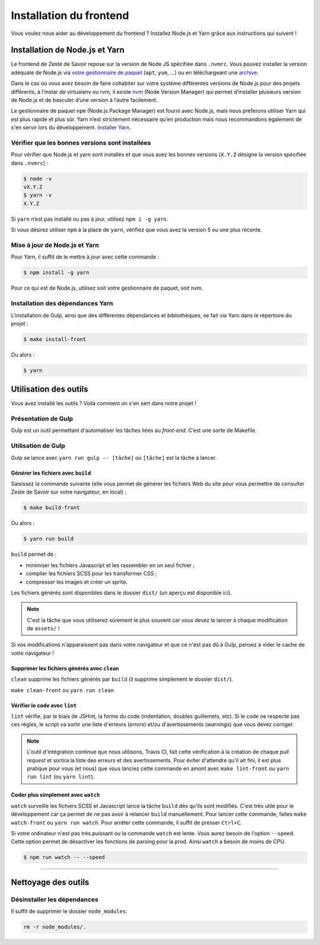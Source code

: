 ========================
Installation du frontend
========================

Vous voulez nous aider au développement du frontend ? Installez Node.js et Yarn grâce aux instructions qui suivent !


Installation de Node.js et Yarn
===============================

Le frontend de Zeste de Savoir repose sur la version de Node JS spécifiée dans ``.nvmrc``. Vous pouvez installer la version adéquate de Node.js via `votre gestionnaire de paquet <https://nodejs.org/en/download/package-manager/>`_ (``apt``, ``yum``, …) ou en téléchargeant une `archive <https://nodejs.org/en/download/>`_.

Dans le cas où vous avez besoin de faire cohabiter sur votre système différentes versions de Node.js pour des projets différents, à l’instar de virtualenv ou rvm, il existe `nvm <https://github.com/creationix/nvm>`_ (Node Version Manager) qui permet d’installer plusieurs version de Node.js et de basculer d’une version à l’autre facilement.

Le gestionnaire de paquet ``npm`` (Node.js Package Manager) est fourni avec Node.js, mais nous préferons utiliser Yarn qui est plus rapide et plus sûr. Yarn n’est strictement nécessaire qu’en production mais nous recommandons également de s'en servir lors du développement. `Installer Yarn <https://yarnpkg.com/fr/docs/install/>`_.

Vérifier que les bonnes versions sont installées
------------------------------------------------

Pour vérifier que Node.js et yarn sont installés et que vous avez les bonnes versions (``X.Y.Z`` désigne la version spécifiée dans ``.nvmrc``) :

.. sourcecode:: bash

    $ node -v
    vX.Y.Z
    $ yarn -v
    X.Y.Z

Si ``yarn`` n’est pas installé ou pas à jour, utilisez ``npm i -g yarn``.

Si vous désirez utiliser ``npm`` à la place de ``yarn``, vérifiez que vous avez la version 5 ou une plus récente.

Mise à jour de Node.js et Yarn
------------------------------

Pour Yarn, il suffit de le mettre à jour avec cette commande :

.. sourcecode:: bash

    $ npm install -g yarn

Pour ce qui est de Node.js, utilisez soit votre gestionnaire de paquet, soit nvm.


Installation des dépendances Yarn
---------------------------------

L'installation de Gulp, ainsi que des différentes dépendances et bibliothèques, se fait via Yarn dans le répertoire du projet :

.. sourcecode:: bash

    $ make install-front

Ou alors :

.. sourcecode:: bash

    $ yarn

Utilisation des outils
======================

Vous avez installé les outils ? Voilà comment on s'en sert dans notre projet !


Présentation de Gulp
--------------------

Gulp est un outil permettant d'automatiser les tâches liées au *front-end*. C’est une sorte de Makefile.

Utilisation de Gulp
-------------------

Gulp se lance avec ``yarn run gulp -- [tâche]`` où ``[tâche]`` est la tâche à lancer.

Générer les fichiers avec ``build``
~~~~~~~~~~~~~~~~~~~~~~~~~~~~~~~~~~~

Saisissez la commande suivante (elle vous permet de générer les fichiers Web du site pour vous permettre de consulter Zeste de Savoir sur votre navigateur, en local) :

.. sourcecode:: bash

    $ make build-front

Ou alors :

.. sourcecode:: bash

    $ yarn run build

``build`` permet de :

- minimiser les fichiers Javascript et les rassembler en un seul fichier ;
- compiler les fichiers SCSS pour les transformer CSS ;
- compresser les images et créer un sprite.

Les fichiers générés sont disponibles dans le dossier ``dist/`` (un aperçu est disponible `ici <../front-end/arborescence-des-fichiers.html>`_).

.. note::
   C'est la tâche que vous utiliserez sûrement le plus souvent car vous devez la lancer à chaque modification
   de ``assets/`` !

Si vos modifications n'apparaissent pas dans votre navigateur et que ce n'est pas dû à Gulp, pensez à vider le cache de votre navigateur !

Supprimer les fichiers générés avec ``clean``
~~~~~~~~~~~~~~~~~~~~~~~~~~~~~~~~~~~~~~~~~~~~~

``clean`` supprime les fichiers générés par ``build`` (il supprime simplement le dossier ``dist/``).

``make clean-front`` ou ``yarn run clean``

Vérifier le code avec ``lint``
~~~~~~~~~~~~~~~~~~~~~~~~~~~~~~

``lint`` vérifie, par le biais de JSHint, la forme du code (indentation, doubles guillemets, etc). Si le code ne
respecte pas ces règles, le script va sortir une liste d'erreurs (*errors*) et/ou d'avertissements (*warnings*)
que vous devez corriger.

.. note::
   L'outil d'intégration continue que nous utilisons, Travis CI, fait cette vérification à la création de chaque *pull
   request* et sortira la liste des erreurs et des avertissements. Pour éviter d'attendre qu'il ait fini, il est plus
   pratique pour vous (et nous) que vous lanciez cette commande en amont avec ``make lint-front`` ou ``yarn run lint`` (ou
   ``yarn lint``).

Coder plus simplement avec ``watch``
~~~~~~~~~~~~~~~~~~~~~~~~~~~~~~~~~~~~

``watch`` surveille les fichiers SCSS et Javascript lance la tâche ``build`` dès qu'ils sont modifiés. C'est très utile pour le développement car ça permet de ne pas avoir à relancer ``build`` manuellement. Pour lancer cette commande, faites ``make watch-front`` ou ``yarn run watch``. Pour arrêter cette commande, il suffit de presser ``Ctrl+C``.

Si votre ordinateur n'est pas très puissant ou la commande ``watch`` est lente. Vous aurez besoin de l'option ``--speed``. Cette option permet de désactiver les fonctions de parsing pour la prod. Ainsi ``watch`` a besoin de moins de CPU.

.. sourcecode:: bash

    $ npm run watch -- --speed


-----

.. seealso::

    Vous voulez en savoir plus ?
    Venez voir `la documentation consacrée au front-end <../front-end.html>`_ ! ;)

Nettoyage des outils
====================

Désinstaller les dépendances
----------------------------

Il suffit de supprimer le dossier ``node_modules``:

.. sourcecode:: bash

   rm -r node_modules/.
